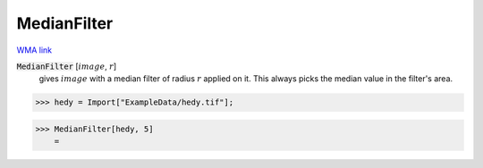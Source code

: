 MedianFilter
============

`WMA link <https://reference.wolfram.com/language/ref/MedianFilter.html>`_


:code:`MedianFilter` [:math:`image`, :math:`r`]
    gives :math:`image` with a median filter of radius :math:`r` applied on it. This always           picks the median value in the filter's area.





>>> hedy = Import["ExampleData/hedy.tif"];


>>> MedianFilter[hedy, 5]
    =

.. image:: tmp7fya2rlk.png
    :align: center




